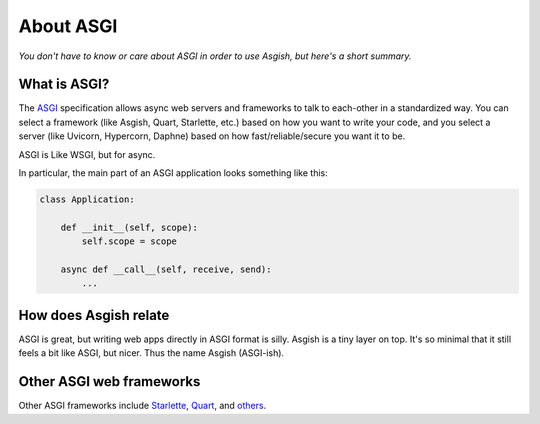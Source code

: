 ==========
About ASGI
==========

*You don't have to know or care about ASGI in order to use Asgish,
but here's a short summary.*


What is ASGI?
=============

The `ASGI <https://asgi.readthedocs.io>`_ specification allows async web
servers and frameworks to talk to each-other in a standardized way. You can select
a framework (like Asgish, Quart, Starlette, etc.) based on how you want to write
your code, and you select a server (like Uvicorn, Hypercorn, Daphne) based on how
fast/reliable/secure you want it to be.

ASGI is Like WSGI, but for async.

In particular, the main part of an ASGI application looks something like this:
    
.. code-block:: python

    class Application:
    
        def __init__(self, scope):
            self.scope = scope
    
        async def __call__(self, receive, send):
            ...


How does Asgish relate
======================

ASGI is great, but writing web apps directly in ASGI format is silly.
Asgish is a tiny layer on top. It's so minimal that it still feels a
bit like ASGI, but nicer. Thus the name Asgish (ASGI-ish).


Other ASGI web frameworks
=========================

Other ASGI frameworks include
`Starlette <https://github.com/encode/starlette>`_,
`Quart <https://github.com/pgjones/quart>`_, and
`others <https://asgi.readthedocs.io/en/latest/implementations.html#application-frameworks>`_.
